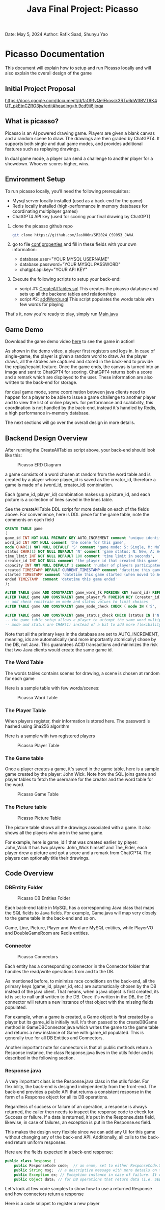 #+OPTIONS: toc:nil ^:nil _:nil num:nil author:nil date:nil html-postamble:nil
#+Title: Java Final Project: Picasso
#+Author: Rafik Saad, Shunyu Yao
#+Email: <rs7983@nyu.edu>, <sy3913@nyu.edu>
Date: May 5, 2024
Author: Rafik Saad, Shunyu Yao

* Picasso Documentation
This document will explain how to setup and run Picasso locally
and will also explain the overall design of the game

** Initial Project Proposal
https://docs.google.com/document/d/1aO9fvQelEkossk3RTu6pW3BVT6K4UT_pkEtnCZRO3jw/edit#heading=h.9cd9ii6jioqa

** What is picasso?
Picasso is an AI powered drawing game.
Players are given a blank canvas and a random scene to draw. The drawings are then graded by ChatGPT4.
It supports both single and dual game modes, and provides additional features such as replaying drawings.

In dual game mode, a player can send a challenge to another player for a showdown. Whoever scores higher, wins.

** Environment Setup
To run picasso locally, you'll need the following prerequisites:
    - Mysql server locally installed  (used as a back-end for the game)
    - Redis locally installed         (high-performance in memory databases for coordinating multiplayer games)
    - ChatGPT4 API key                (used for scoring your final drawing by ChatGPT)

1) clone the picasso github repo
   #+begin_src bash
     git clone https://github.com/Jas000n/SP2024_CS9053_JAVA
   #+end_src

2) go to file [[https://github.com/Jas000n/SP2024_CS9053_JAVA/blob/develop/src/main/resources/conf.properties][conf.properties]] and fill in these fields with your own information:
  - database.user="YOUR MYSQL USERNAME"
  - database.password="YOUR MYSQL PASSWORD"
  - chatgpt.api.key="YOUR API KEY"

3) Execute the following scripts to setup your back-end:
   - script #1: [[https://github.com/Jas000n/SP2024_CS9053_JAVA/blob/develop/src/main/resources/SQL/DDL/CreateAllTable.sql][CreateAllTables.sql]]  This creates the picasso database and sets up all the backend tables and relationships
   - script #2: [[https://github.com/Jas000n/SP2024_CS9053_JAVA/blob/develop/src/main/resources/SQL/DML/addWords.sql][addWords.sql]]         This script populates the words table with few words for playing

That's it, now you're ready to play, simply run [[https://github.com/Jas000n/SP2024_CS9053_JAVA/blob/develop/src/main/java/NYU/SPJAVA/UI/Main.java][Main.java]]

** Game Demo
Download the game demo video [[./static/demo/main_demo.mp4][here]] to see the game in action!

As shown in the demo video, a player first registers and logs in.
In case of single-game, the player is given a random word to draw. As the player draws, all the strokes are captured and stored in the back-end
to provide the replay/repaint feature. Once the game ends, the canvas is turned into an image and sent to ChatGPT4 for scoring.
ChatGPT4 returns both a score and a remark which are displayed to the user. These information are also written to the back-end for storage.

for dual game mode, some coordination between java clients need to happen for a player to be able to issue a game challenge to another player and to view the list of online players.
for performance and scalability, this coordination is not handled by the back-end, instead it's handled by Redis, a high performance in-memory database.

The next sections will go over the overall design in more details.
** Backend Design Overview

After running the CreateAllTables script above, your back-end should look like this:

#+caption: Picasso ERD Diagram
#+name: picaso_erd.png
#+attr_html: :width 700px
[[./doc/static/DB/picasso_erd.png]]

a game consists of a word chosen at random from the word table
and is created by a player whose player_id is saved as the creator_id,
therefore a game is made of a (word_id, creator_id) combination.

Each (game_id, player_id) combination makes up a picture_id,
and each picture is a collection of lines saved in the lines table.

See the createAllTable DDL script for more details on each of the fields above.
For convenience, here is DDL piece for the game table, note the comments on each field

#+begin_src sql
CREATE TABLE game
(
game_id INT NOT NULL PRIMARY KEY AUTO_INCREMENT comment 'unique identifier for a game',
word_id INT NOT NULL comment 'the scene for this game',
mode CHAR(1) NOT NULL DEFAULT 'S' comment 'game mode: S: Single, M: Multi-player via waiting room, C: 2 players via challenge/invite',
status CHAR(1) NOT NULL DEFAULT 'N' comment 'game status: N: New, A: Active, D: Done',
time_limit INT NOT NULL DEFAULT 180 comment 'time limit in seconds',
creator_id INT NOT NULL comment 'the player id that created this game',
capacity INT NOT NULL DEFAULT 1 comment 'number of players participated in this game',
created TIMESTAMP DEFAULT CURRENT_TIMESTAMP comment 'datetime this game was created',
started TIMESTAMP comment 'datetime this game started (when moved to Active)',
ended TIMESTAMP  comment 'datetime this game ended'
);

ALTER TABLE game ADD CONSTRAINT game_word_fk FOREIGN KEY (word_id) REFERENCES word (word_id);
ALTER TABLE game ADD CONSTRAINT game_player_fk FOREIGN KEY (creator_id) REFERENCES player (player_id);
-- add check constrain on mode and status values to limit choices
ALTER TABLE game ADD CONSTRAINT game_mode_check CHECK ( mode IN ('S', 'M'));

ALTER TABLE game ADD CONSTRAINT game_status_check CHECK (status IN ('N', 'A', 'D'));
-- the game table setup allows a player to attempt the same word multiple times
-- mode and status are CHAR(1) instead of a bit to add more flexibility

#+end_src


Note that all the primary keys in the database are set to AUTO_INCREMENT, meaning, ids are automatically (and more importantly atomically)
chose by the DB, not Java. This guarantees ACID transactions and minimizes the risk that two Java clients would create the same game id.

*** The Word Table
The words tables contains scenes for drawing, a scene is chosen at random for each game

Here is a sample table with few words/scenes:

#+caption: Picasso Word Table
#+name: word.png
#+attr_html: :width 700px
[[./doc/static/DB/word.png]]

*** The Player Table
When players register, their information is stored here. The password is hashed using Sha256 algorithm

Here is a sample with two registered players

#+caption: Picasso Player Table
#+name: player.png
#+attr_html: :width 700px
[[./doc/static/DB/player.png]]


*** The Game table
Once a player creates a game, it's saved in the game table, here is a sample game created by the player: John Wick.
Note how the SQL joins game and player tables to fetch the username for the creator and the word table for the word.

#+caption: Picasso Game Table
#+name: game.png
#+attr_html: :width 700px
[[./doc/static/DB/game.png]]


*** The Picture table
#+caption: Picasso Picture Table
#+name: picture.png
#+attr_html: :width 700px
[[./doc/static/DB/picture.png]]

The picture table shows all the drawings associated with a game. It also shows all the players who are in the same game.

For example, here is game_id 1 that was created earlier by player: John_Wick
It has two players: John_Wick himself and The_Elder, each player drew a picture and got a score and a remark from ChatGPT4.
The players can optionally title their drawings.

** Code Overview
*** DBEntity Folder

#+caption: Picasso DB Entities Folder
#+name: DBEntity.png
#+attr_html: :width 700px
[[./doc/static/code/DBEntity.png]]


Each back-end table in MySQL has a corresponding Java class that maps the SQL fields to Java fields.
For example, Game.java will map very closely to the game table in the back-end and so on.

Game, Line, Picture, Player and Word are MySQL entities, while PlayerVO and DoubleGameRoom are Redis entities.

*** Connector
#+caption: Picasso Connectors
#+name: Connector.png
#+attr_html: :width 700px
[[./doc/static/code/Connector.png]]

Each entity has a corresponding connector in the Connector folder that handles the read/write operations from and to the DB.

As mentioned before, to minimize race conditions on the back-end, all the primary keys (game_id, player_id, etc.)
are automatically chosen by the DB instead of the java client. That means, when a java object is first created,
its id is set to null until written to the DB. Once it's written in the DB, the DB connector will return a new instance of that object with the missing fields populated.

For example, when a game is created, a Game object is first created by a player but its game_id is initially null. It's then passed to the createDBGame method in GameDBConnector.java
which writes the game to the game table and returns a new instance of Game with game_id populated. This is generally true for all DB Entities and Connectors.

Another important note for connectors is that all public methods return a Response instance, the class Response.java lives in the utils folder and is described in the following section.

*** Response.java
A very important class is the Response.java class in the utils folder. For flexibility, the back-end is designed independently from the front-end.
The back-end provides a public API that returns a consistent response in the form of a Response object for all its DB operations.

Regardless of success or failure of an operation, a response is always returned, the caller then needs to inspect the response code
to check for Success or failure. If a data is returned, it's put in the Response.data field, likewise, in case of failures, an exception is put in the Response.ex field.

This makes the design very flexible since we can add any UI for this game without changing any of the back-end API. Additionally, all calls to the back-end return uniform
responses.

Here are the fields expected in a back-end response:
#+begin_src java
  public class Response {
      public ResponseCode code;  // an enum, set to either ResponseCode.SUCESS in case of success or ResponseCode.FAILED in case of failure
      public String msg;  // a descriptive message with more details on the success or failure
      public Exception ex; // Exception instance in case of failure. It can then be used to re-throw or print error stack, if operation succeeded, this is set to null
      public Object data; // for DB operations that return data (i.e. SELECT statements), the data field is populated in case of SUCCESS and is set to null in case of FAILUER
#+end_src

Let's look at few code samples to show how to use a returned Response and how connectors return a response

Here is a code snippet to register a new player
#+begin_src java
  // create a new instance of a player.
  // at this point, this only exists locally
  Player player = new Player("John_Wick", "I am back!");  // the password is hashed and player_id is initially null

  // create an instance of PlayerDBConnector to interact with the back-end
  PlayerDBConnector pc = new PlayerDBConnector();

  // write this player to the back-end player table, i.e., register
  Response resp = pc.register(player);

  if (resp.code != ResponseCode.SUCCESS) {  // DB failed to register player
      resp.ex.printStackTrace();            // print the stack trace for the ex field of the response
  } else {
      player = (Player) resp.data;          // get the new instance of Player with player_id populated by the db
  }
#+end_src

Here is the definition of the *register* method in *GameDBConnector* which demonstrates some of the custom exceptions that can be found in the ex field of the response
Note that register method shows samples for one SUCCESS response and three FAILURE responses.

#+begin_src java
  public Response register(Player player) {
      try {
	  // first check if user exists
	  Player p = getUser(player);
	  throw new UserExistsException(null); // An existing user tries to registers. Handle in the catch
      } catch (PasswordMismatchException | UserExistsException ex) {
	  // user exists
	  String msg = String.format("User %s already exists!", player.getUname());
	  return new Response(ResponseCode.FAILED, msg, new UserExistsException(msg), null);  // a FALIURE response, note data is set to null and ex is populated
      } catch (UserDoesNotExistException ex) {
	  try {
	      // register player and return success
	      // data field contains new player object
	      Player newPlayer = addUser(player);
	      String msg = String.format("User %s registered successfully, please login!", newPlayer.getUname());
				  return new Response(ResponseCode.SUCCESS, msg, null, newPlayer);                // a SUCCESS response, note ex is set to null, data is set to Player object
	  } catch (Exception e) {
	      String msg = String.format("Failed to create new user %s!", player.getUname());
	      return new Response(ResponseCode.FAILED, msg, e, null);    // another FAILURE response
	  }

      } catch (Exception ex) {
	  // some other exceptions, return as is
	  return new Response(ResponseCode.FAILED, ex.getMessage(), ex, null);   // and another FAILURE response
      }
  }
#+end_src

Note that *getUser* method is a private method, it's not part of the public back-end API since it does not return a Response.
*register* first checks if getUser returns a player or throws a PasswordMismatchException or UserExistsException,
in such cases, we cannot register this player since a player with the same username exists. So *register* returns a Response indicating failure and populates the Response.ex
field with UserExistsException.

In the case *getUser* throws a *UserDoesNotExistException*, *register* then registers the player and returns a Response indicating success, the Response.data field then contains
a Player instance with the newly created player information populated.

*** RedisConnector.java
In addition to the MySQL back-end, picasso implements an in-memory database (Redis) for scalability and performance. For example, all the necessary communications
between the java clients from getting a list of all players who are currently online to coordinating the notifications between players for dual games
are entirely handled by Redis without involving the MySQL back-end.

*** CHATGPTConnector.java
As you've probably guessed, this connector handles the communication between java client and the AI server.
It sends the finished drawings for scoring when the game is finished, and recives a score and a remark to display to the user.

See this connector for the prompt that instructs ChatGPT to score the image. The returned score and remark are then written to the back-end using the PictureDBConnector.

*** exceptions
#+caption: Picasso Custom Exceptions
#+name: exceptions.png
#+attr_html: :width 700px
[[./doc/static/code/exceptions.png]]

As you've seen above, picasso has several custom exceptions to give more information about the error and to allow the front-end to use the backend public API more effectively.

*** utils
#+caption: Picasso utility classes
#+name: utils.png
#+attr_html: :width 700px
[[./doc/static/code/utils.png]]

Utils folder contains several utility classes including the Response class mentioned earlier.
Another notable utility class is Property.java, this class reads the configuration options set in *conf.properties* file at run-time.
For example, the db username, password and ChatGPT4 API key are read from conf.properties with the help of the Property class.

DateTimeUtil.java helps with translating local date-time to and from SQL timestamps.
Painter.java helps with UI functionality.

*** UI
#+caption: Picasso utility classes
#+name: utils.png
#+attr_html: :width 700px
[[./doc/static/code/UI.png]]

The UI uses Java Swing and provides a card layout that cleverly reuses the existing frame for multiple views instead of creating new frames/popups
This enhances the user experience significantly.

The UI implements features to:
   - register a player
   - login a player
   - creates a single game for single-game modes
   - issues a player challenge for dual-game modes
   - provides a review feature for replay of existing pictures
   

